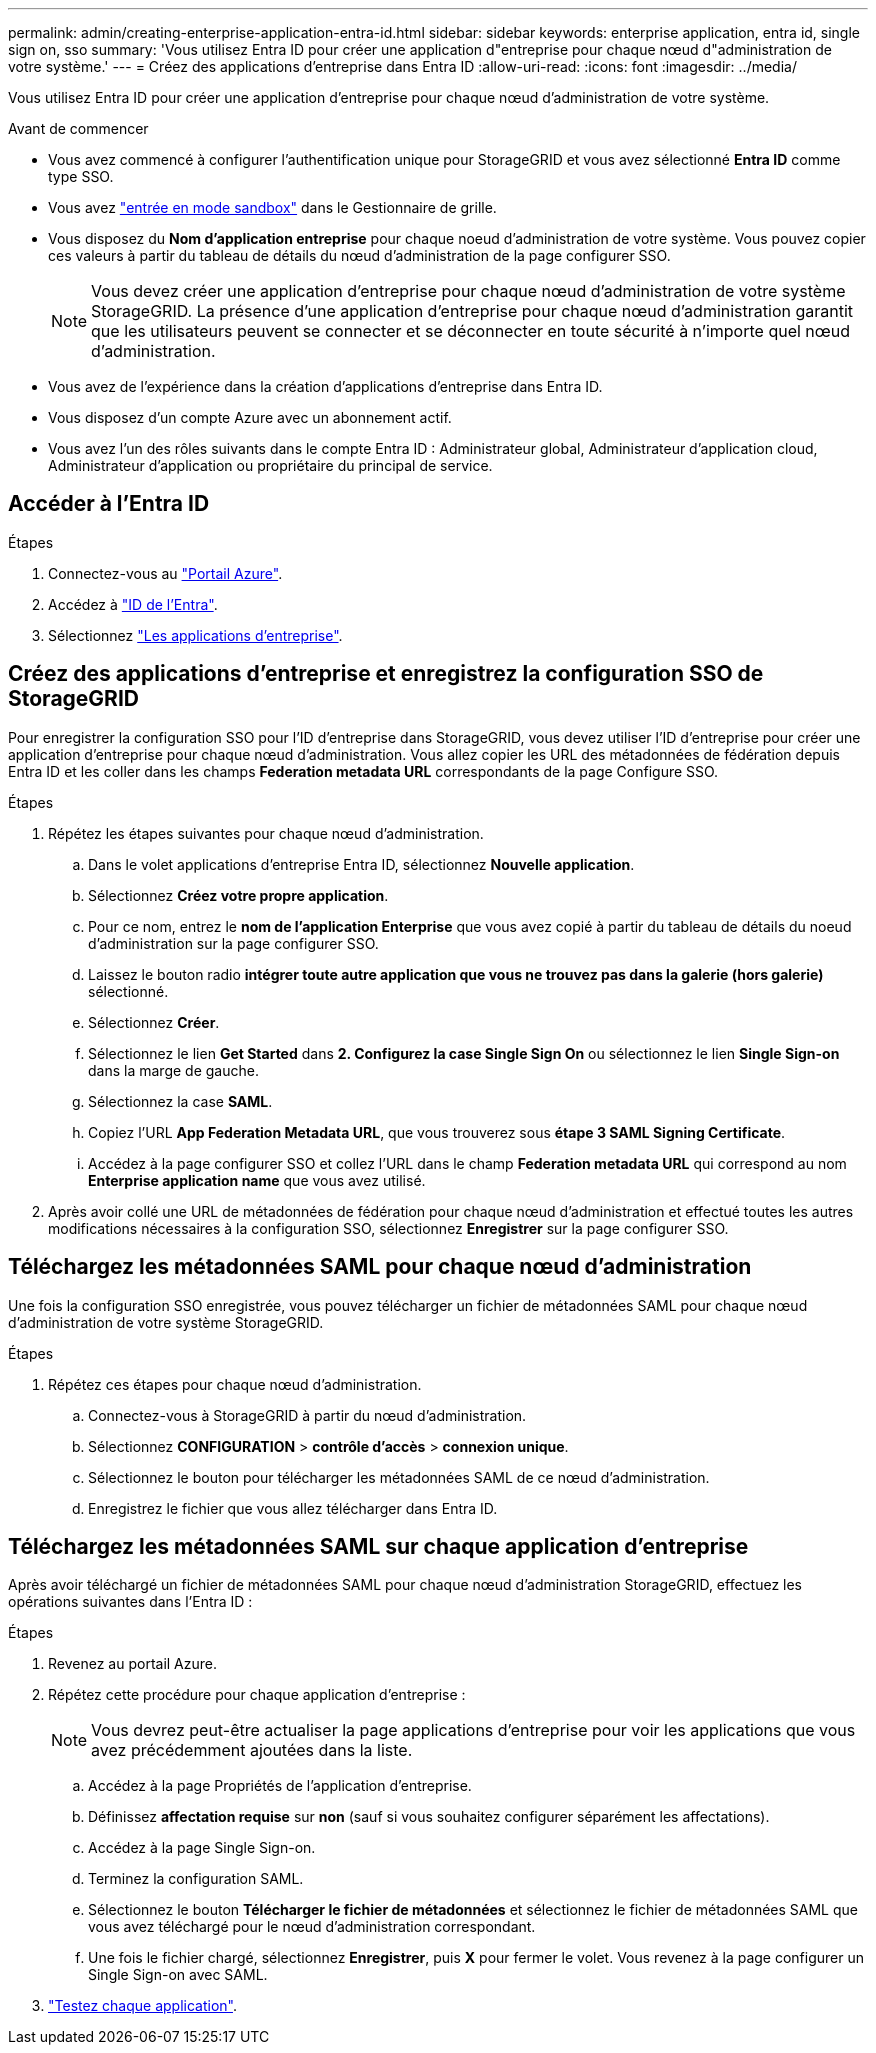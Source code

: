 ---
permalink: admin/creating-enterprise-application-entra-id.html 
sidebar: sidebar 
keywords: enterprise application, entra id, single sign on, sso 
summary: 'Vous utilisez Entra ID pour créer une application d"entreprise pour chaque nœud d"administration de votre système.' 
---
= Créez des applications d'entreprise dans Entra ID
:allow-uri-read: 
:icons: font
:imagesdir: ../media/


[role="lead"]
Vous utilisez Entra ID pour créer une application d'entreprise pour chaque nœud d'administration de votre système.

.Avant de commencer
* Vous avez commencé à configurer l'authentification unique pour StorageGRID et vous avez sélectionné *Entra ID* comme type SSO.
* Vous avez link:../admin/configure-sso.html#enter-sandbox-mode["entrée en mode sandbox"] dans le Gestionnaire de grille.
* Vous disposez du *Nom d'application entreprise* pour chaque noeud d'administration de votre système. Vous pouvez copier ces valeurs à partir du tableau de détails du nœud d'administration de la page configurer SSO.
+

NOTE: Vous devez créer une application d'entreprise pour chaque nœud d'administration de votre système StorageGRID. La présence d'une application d'entreprise pour chaque nœud d'administration garantit que les utilisateurs peuvent se connecter et se déconnecter en toute sécurité à n'importe quel nœud d'administration.

* Vous avez de l'expérience dans la création d'applications d'entreprise dans Entra ID.
* Vous disposez d'un compte Azure avec un abonnement actif.
* Vous avez l'un des rôles suivants dans le compte Entra ID : Administrateur global, Administrateur d'application cloud, Administrateur d'application ou propriétaire du principal de service.




== Accéder à l'Entra ID

.Étapes
. Connectez-vous au https://portal.azure.com["Portail Azure"^].
. Accédez à https://portal.azure.com/#blade/Microsoft_AAD_IAM/ActiveDirectoryMenuBlade["ID de l'Entra"^].
. Sélectionnez https://portal.azure.com/#blade/Microsoft_AAD_IAM/StartboardApplicationsMenuBlade/Overview/menuId/["Les applications d'entreprise"^].




== Créez des applications d'entreprise et enregistrez la configuration SSO de StorageGRID

Pour enregistrer la configuration SSO pour l'ID d'entreprise dans StorageGRID, vous devez utiliser l'ID d'entreprise pour créer une application d'entreprise pour chaque nœud d'administration. Vous allez copier les URL des métadonnées de fédération depuis Entra ID et les coller dans les champs *Federation metadata URL* correspondants de la page Configure SSO.

.Étapes
. Répétez les étapes suivantes pour chaque nœud d'administration.
+
.. Dans le volet applications d'entreprise Entra ID, sélectionnez *Nouvelle application*.
.. Sélectionnez *Créez votre propre application*.
.. Pour ce nom, entrez le *nom de l'application Enterprise* que vous avez copié à partir du tableau de détails du noeud d'administration sur la page configurer SSO.
.. Laissez le bouton radio *intégrer toute autre application que vous ne trouvez pas dans la galerie (hors galerie)* sélectionné.
.. Sélectionnez *Créer*.
.. Sélectionnez le lien *Get Started* dans *2. Configurez la case Single Sign On* ou sélectionnez le lien *Single Sign-on* dans la marge de gauche.
.. Sélectionnez la case *SAML*.
.. Copiez l'URL *App Federation Metadata URL*, que vous trouverez sous *étape 3 SAML Signing Certificate*.
.. Accédez à la page configurer SSO et collez l'URL dans le champ *Federation metadata URL* qui correspond au nom *Enterprise application name* que vous avez utilisé.


. Après avoir collé une URL de métadonnées de fédération pour chaque nœud d'administration et effectué toutes les autres modifications nécessaires à la configuration SSO, sélectionnez *Enregistrer* sur la page configurer SSO.




== Téléchargez les métadonnées SAML pour chaque nœud d'administration

Une fois la configuration SSO enregistrée, vous pouvez télécharger un fichier de métadonnées SAML pour chaque nœud d'administration de votre système StorageGRID.

.Étapes
. Répétez ces étapes pour chaque nœud d'administration.
+
.. Connectez-vous à StorageGRID à partir du nœud d'administration.
.. Sélectionnez *CONFIGURATION* > *contrôle d'accès* > *connexion unique*.
.. Sélectionnez le bouton pour télécharger les métadonnées SAML de ce nœud d'administration.
.. Enregistrez le fichier que vous allez télécharger dans Entra ID.






== Téléchargez les métadonnées SAML sur chaque application d'entreprise

Après avoir téléchargé un fichier de métadonnées SAML pour chaque nœud d'administration StorageGRID, effectuez les opérations suivantes dans l'Entra ID :

.Étapes
. Revenez au portail Azure.
. Répétez cette procédure pour chaque application d'entreprise :
+

NOTE: Vous devrez peut-être actualiser la page applications d'entreprise pour voir les applications que vous avez précédemment ajoutées dans la liste.

+
.. Accédez à la page Propriétés de l'application d'entreprise.
.. Définissez *affectation requise* sur *non* (sauf si vous souhaitez configurer séparément les affectations).
.. Accédez à la page Single Sign-on.
.. Terminez la configuration SAML.
.. Sélectionnez le bouton *Télécharger le fichier de métadonnées* et sélectionnez le fichier de métadonnées SAML que vous avez téléchargé pour le nœud d'administration correspondant.
.. Une fois le fichier chargé, sélectionnez *Enregistrer*, puis *X* pour fermer le volet. Vous revenez à la page configurer un Single Sign-on avec SAML.


. link:../admin/configure-sso.html#test-sso["Testez chaque application"].

